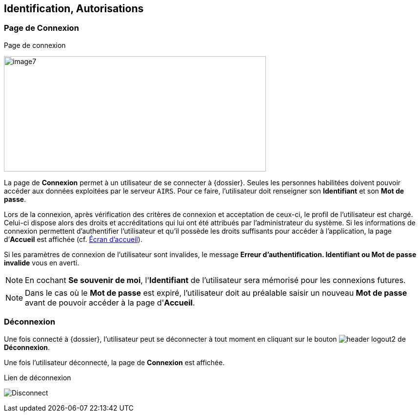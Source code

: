 [[_02_identification]]
== Identification, Autorisations
=== Page de Connexion

.Page de connexion
image:02_identification/image7.png[width=537,height=236]

La page de *Connexion* permet à un utilisateur de se connecter à {dossier}. Seules les personnes habilitées doivent pouvoir accéder aux
données exploitées par le serveur `AIRS`.
Pour ce faire, l'utilisateur doit renseigner son *Identifiant* et son *Mot de passe*.

Lors de la connexion, après vérification des critères de connexion et acceptation de ceux-ci, le profil de l’utilisateur est chargé.
Celui-ci dispose alors des droits et accréditations qui lui ont été attribués par l’administrateur du système.
Si les informations de connexion permettent d’authentifier l’utilisateur et qu'il possède les droits suffisants pour
accéder à l'application, la page d’*Accueil* est affichée (cf. <<Écran accueil,Écran d'accueil>>).

Si les paramètres de connexion de l’utilisateur sont invalides, le message *Erreur d’authentification. Identifiant ou Mot de passe
invalide* vous en averti.

[NOTE]
====
En cochant *Se souvenir de moi*, l'*Identifiant* de l'utilisateur sera mémorisé pour les connexions futures.
====

[NOTE]
====
Dans le cas où le *Mot de passe* est expiré, l'utilisateur doit au
préalable saisir un nouveau *Mot de passe* avant de pouvoir accéder à la page d'*Accueil*.
====

=== Déconnexion

Une fois connecté à {dossier}, l'utilisateur peut se déconnecter à tout moment en cliquant sur le bouton image:02_identification/header_logout2.png[pdfwidth=24,role="size-24"] de *Déconnexion*.

Une fois l'utilisateur déconnecté, la page de *Connexion* est affichée.

.Lien de déconnexion
image:02_identification/Disconnect.png[]

<<<